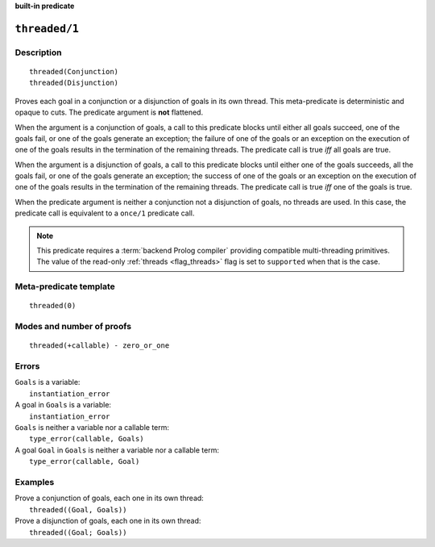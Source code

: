 ..
   This file is part of Logtalk <https://logtalk.org/>  
   SPDX-FileCopyrightText: 1998-2024 Paulo Moura <pmoura@logtalk.org>
   SPDX-License-Identifier: Apache-2.0

   Licensed under the Apache License, Version 2.0 (the "License");
   you may not use this file except in compliance with the License.
   You may obtain a copy of the License at

       http://www.apache.org/licenses/LICENSE-2.0

   Unless required by applicable law or agreed to in writing, software
   distributed under the License is distributed on an "AS IS" BASIS,
   WITHOUT WARRANTIES OR CONDITIONS OF ANY KIND, either express or implied.
   See the License for the specific language governing permissions and
   limitations under the License.


.. rst-class:: align-right

**built-in predicate**

.. index:: pair: threaded/1; Built-in predicate
.. _predicates_threaded_1:

``threaded/1``
==============

Description
-----------

::

   threaded(Conjunction)
   threaded(Disjunction)

Proves each goal in a conjunction or a disjunction of goals in its own
thread. This meta-predicate is deterministic and opaque to cuts. The
predicate argument is **not** flattened.

When the argument is a conjunction of goals, a call to this predicate
blocks until either all goals succeed, one of the goals fail, or one of
the goals generate an exception; the failure of one of the goals or an
exception on the execution of one of the goals results in the
termination of the remaining threads. The predicate call is true *iff*
all goals are true.

When the argument is a disjunction of goals, a call to this predicate
blocks until either one of the goals succeeds, all the goals fail, or
one of the goals generate an exception; the success of one of the goals
or an exception on the execution of one of the goals results in the
termination of the remaining threads. The predicate call is true *iff*
one of the goals is true.

When the predicate argument is neither a conjunction not a disjunction
of goals, no threads are used. In this case, the predicate call is
equivalent to a ``once/1`` predicate call.

.. note::

   This predicate requires a :term:`backend Prolog compiler` providing
   compatible multi-threading primitives. The value of the read-only
   :ref:`threads <flag_threads>` flag is set to ``supported`` when that
   is the case.

Meta-predicate template
-----------------------

::

   threaded(0)

Modes and number of proofs
--------------------------

::

   threaded(+callable) - zero_or_one

Errors
------

| ``Goals`` is a variable:
|     ``instantiation_error``
| A goal in ``Goals`` is a variable:
|     ``instantiation_error``
| ``Goals`` is neither a variable nor a callable term:
|     ``type_error(callable, Goals)``
| A goal ``Goal`` in ``Goals`` is neither a variable nor a callable term:
|     ``type_error(callable, Goal)``

Examples
--------

| Prove a conjunction of goals, each one in its own thread:
|     ``threaded((Goal, Goals))``
| Prove a disjunction of goals, each one in its own thread:
|     ``threaded((Goal; Goals))``

.. seealso::

   :ref:`predicates_threaded_call_1_2`,
   :ref:`predicates_threaded_once_1_2`,
   :ref:`predicates_threaded_ignore_1`,
   :ref:`directives_synchronized_1`
